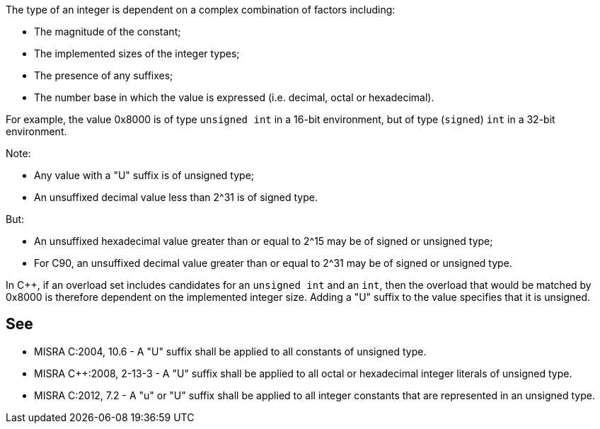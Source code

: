 The type of an integer is dependent on a complex combination of factors including:

* The magnitude of the constant;
* The implemented sizes of the integer types;
* The presence of any suffixes;
* The number base in which the value is expressed (i.e. decimal, octal or hexadecimal).

For example, the value 0x8000 is of type ``++unsigned int++`` in a 16-bit environment, but of type (``++signed++``) ``++int++`` in a 32-bit environment.

Note:

* Any value with a "U" suffix is of unsigned type;
* An unsuffixed decimal value less than 2^31 is of signed type.

But:

* An unsuffixed hexadecimal value greater than or equal to 2^15 may be of signed or unsigned type;
* For C90, an unsuffixed decimal value greater than or equal to 2^31 may be of signed or unsigned type.

In {cpp}, if an overload set includes candidates for an ``++unsigned int++`` and an ``++int++``, then the overload that would be matched by 0x8000 is therefore dependent on the implemented integer size. Adding a "U" suffix to the value specifies that it is unsigned.

== See

* MISRA C:2004, 10.6 - A "U" suffix shall be applied to all constants of unsigned type.
* MISRA {cpp}:2008, 2-13-3 - A "U" suffix shall be applied to all octal or hexadecimal integer literals of unsigned type.
* MISRA C:2012, 7.2 - A "u" or "U" suffix shall be applied to all integer constants that are represented in an unsigned type.
